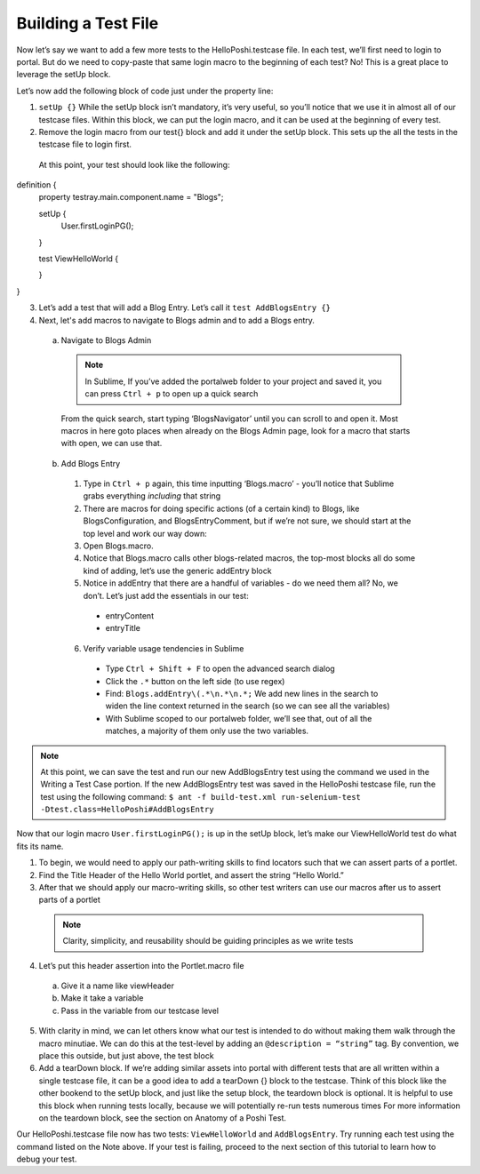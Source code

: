 Building a Test File
=====================
Now let’s say we want to add a few more tests to the HelloPoshi.testcase file. In each test, we’ll first need to login to portal. But do we need to copy-paste that same login macro to the beginning of each test? No! This is a great place to leverage the setUp block.

Let’s now add the following block of code just under the property line:

1. ``setUp {}`` While the setUp block isn’t mandatory, it’s very useful, so you’ll notice that we use it in almost all of our testcase files. Within this block, we can put the login macro, and it can be used at the beginning of every test.
2. Remove the login macro from our test{} block and add it under the setUp block. This sets up the all the tests in the testcase file to login first.

  At this point, your test should look like the following:
  ::
definition {
  property testray.main.component.name = "Blogs";

  setUp {
    User.firstLoginPG();
  }

  test ViewHelloWorld {

  }
}

3. Let’s add a test that will add a Blog Entry. Let’s call it ``test AddBlogsEntry {}``
4. Next, let's add macros to navigate to Blogs admin and to add a Blogs entry.
  a. Navigate to Blogs Admin
    .. note::
      In Sublime, If you’ve added the portalweb folder to your project and saved it, you can press ``Ctrl + p`` to open up a quick search
    From the quick search, start typing ‘BlogsNavigator’ until you can scroll to and open it. Most macros in here goto places when already on the Blogs Admin page, look for a macro that starts with open, we can use that.

  b. Add Blogs Entry
    1. Type in ``Ctrl + p`` again, this time inputting ‘Blogs.macro’ - you’ll notice that Sublime grabs everything *including* that string
    2. There are macros for doing specific actions (of a certain kind) to Blogs, like BlogsConfiguration, and BlogsEntryComment, but if we’re not sure, we should start at the top level and work our way down:
    3. Open Blogs.macro.
    4. Notice that Blogs.macro calls other blogs-related macros, the top-most blocks all do some kind of adding, let’s use the generic addEntry block
    5. Notice in addEntry that there are a handful of variables - do we need them all? No, we don’t. Let’s just add the essentials in our test:
      * entryContent
      * entryTitle
    6. Verify variable usage tendencies in Sublime
      * Type ``Ctrl + Shift + F`` to open the advanced search dialog
      * Click the ``.*`` button on the left side (to use regex)
      * Find: ``Blogs.addEntry\(.*\n.*\n.*;`` We add new lines in the search to widen the line context returned in the search (so we can see all the variables)
      * With Sublime scoped to our portalweb folder, we’ll see that, out of all the matches, a majority of them only use the two variables.

.. note::
  At this point, we can save the test and run our new AddBlogsEntry test using the command we used in the Writing a Test Case portion. If the new AddBlogsEntry test was saved in the HelloPoshi testcase file, run the test using the following command:
  ``$ ant -f build-test.xml run-selenium-test -Dtest.class=HelloPoshi#AddBlogsEntry``

Now that our login macro ``User.firstLoginPG();``  is up in the setUp block, let’s make our ViewHelloWorld test do what fits its name.

1. To begin, we would need to apply our path-writing skills to find locators such that we can assert parts of a portlet.
2. Find the Title Header of the Hello World portlet, and assert the string “Hello World.”
3. After that we should apply our macro-writing skills, so other test writers can use our macros after us to assert parts of a portlet
  .. note::
    Clarity, simplicity, and reusability should be guiding principles as we write tests
4. Let’s put this header assertion into the Portlet.macro file
  a. Give it a name like viewHeader
  b. Make it take a variable
  c. Pass in the variable from our testcase level
5. With clarity in mind, we can let others know what our test is intended to do without making them walk through the macro minutiae. We can do this at the test-level by adding an ``@description = “string”`` tag. By convention, we place this outside, but just above, the test block
6. Add a tearDown block. If we’re adding similar assets into portal with different tests that are all written within a single testcase file, it can be a good idea to add a tearDown {} block to the testcase. Think of this block like the other bookend to the setUp block, and just like the setup block, the teardown block is optional. It is helpful to use this block when running tests locally, because we will potentially re-run tests numerous times For more information on the teardown block, see the section on Anatomy of a Poshi Test.

Our HelloPoshi.testcase file now has two tests: ``ViewHelloWorld`` and ``AddBlogsEntry``. Try running each test using the command listed on the Note above. If your test is failing, proceed to the next section of this tutorial to learn how to debug your test.
